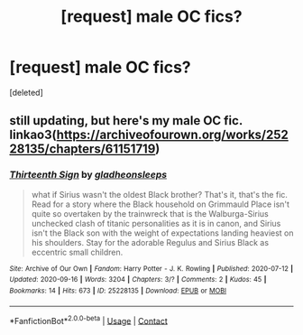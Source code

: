 #+TITLE: [request] male OC fics?

* [request] male OC fics?
:PROPERTIES:
:Score: 1
:DateUnix: 1603977324.0
:DateShort: 2020-Oct-29
:FlairText: Request
:END:
[deleted]


** still updating, but here's my male OC fic. linkao3([[https://archiveofourown.org/works/25228135/chapters/61151719]])
:PROPERTIES:
:Author: karigan_g
:Score: 1
:DateUnix: 1604021475.0
:DateShort: 2020-Oct-30
:END:

*** [[https://archiveofourown.org/works/25228135][*/Thirteenth Sign/*]] by [[https://www.archiveofourown.org/users/gladheonsleeps/pseuds/gladheonsleeps][/gladheonsleeps/]]

#+begin_quote
  what if Sirius wasn't the oldest Black brother? That's it, that's the fic. Read for a story where the Black household on Grimmauld Place isn't quite so overtaken by the trainwreck that is the Walburga-Sirius unchecked clash of titanic personalities as it is in canon, and Sirius isn't the Black son with the weight of expectations landing heaviest on his shoulders. Stay for the adorable Regulus and Sirius Black as eccentric small children.
#+end_quote

^{/Site/:} ^{Archive} ^{of} ^{Our} ^{Own} ^{*|*} ^{/Fandom/:} ^{Harry} ^{Potter} ^{-} ^{J.} ^{K.} ^{Rowling} ^{*|*} ^{/Published/:} ^{2020-07-12} ^{*|*} ^{/Updated/:} ^{2020-09-16} ^{*|*} ^{/Words/:} ^{3204} ^{*|*} ^{/Chapters/:} ^{3/?} ^{*|*} ^{/Comments/:} ^{2} ^{*|*} ^{/Kudos/:} ^{45} ^{*|*} ^{/Bookmarks/:} ^{14} ^{*|*} ^{/Hits/:} ^{673} ^{*|*} ^{/ID/:} ^{25228135} ^{*|*} ^{/Download/:} ^{[[https://archiveofourown.org/downloads/25228135/Thirteenth%20Sign.epub?updated_at=1600230483][EPUB]]} ^{or} ^{[[https://archiveofourown.org/downloads/25228135/Thirteenth%20Sign.mobi?updated_at=1600230483][MOBI]]}

--------------

*FanfictionBot*^{2.0.0-beta} | [[https://github.com/FanfictionBot/reddit-ffn-bot/wiki/Usage][Usage]] | [[https://www.reddit.com/message/compose?to=tusing][Contact]]
:PROPERTIES:
:Author: FanfictionBot
:Score: 1
:DateUnix: 1604021490.0
:DateShort: 2020-Oct-30
:END:
